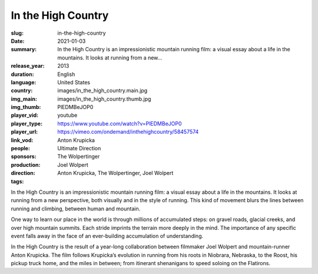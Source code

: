 In the High Country
###################

:slug: in-the-high-country
:date: 2021-01-03
:summary: In the High Country is an impressionistic mountain running film: a visual essay about a life in the mountains. It looks at running from a new...
:release_year: 2013
:duration: 
:language: English
:country: United States
:img_main: images/in_the_high_country.main.jpg
:img_thumb: images/in_the_high_country.thumb.jpg
:player_vid: PlEDMBeJOP0
:player_type: youtube
:player_url: https://www.youtube.com/watch?v=PlEDMBeJOP0
:link_vod: https://vimeo.com/ondemand/inthehighcountry/58457574
:people: Anton Krupicka
:sponsors: Ultimate Direction
:production: The Wolpertinger
:direction: Joel Wolpert
:tags: Anton Krupicka, The Wolpertinger, Joel Wolpert

In the High Country is an impressionistic mountain running film: a visual essay about a life in the mountains. It looks at running from a new perspective, both visually and in the style of running. This kind of movement blurs the lines between running and climbing, between human and mountain.

One way to learn our place in the world is through millions of accumulated steps: on gravel roads, glacial creeks, and over high mountain summits. Each stride imprints the terrain more deeply in the mind. The importance of any specific event falls away in the face of an ever-building accumulation of understanding.

In the High Country is the result of a year-long collaboration between filmmaker Joel Wolpert and mountain-runner Anton Krupicka. The film follows Krupicka’s evolution in running from his roots in Niobrara, Nebraska, to the Roost, his pickup truck home, and the miles in between; from itinerant shenanigans to speed soloing on the Flatirons.
